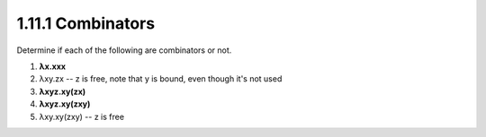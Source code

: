 1.11.1 Combinators
^^^^^^^^^^^^^^^^^^
Determine if each of the following are combinators or not.

1. **λx.xxx**
2.   λxy.zx       -- z is free, note that y is bound, even though it's not used
3. **λxyz.xy(zx)**
4. **λxyz.xy(zxy)**
5.   λxy.xy(zxy)  -- z is free

